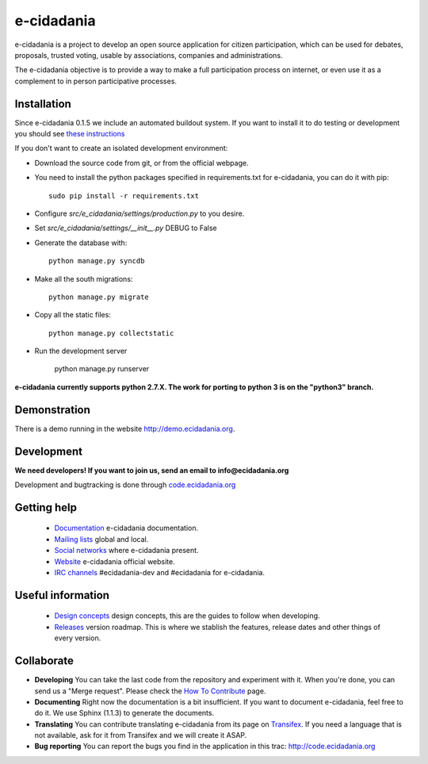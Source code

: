 e-cidadania
===========

.. image:: https://badge.fury.io/gh/cidadania%2Fe-cidadania.png
    :target: http://badge.fury.io/gh/cidadania%2Fe-cidadania
.. image:: http://i.imgur.com/BeE14Bl.png
    :target: http://python.org
.. image:: http://i.imgur.com/5ldxDJl.png
    :target: http://djangoproject.com

e-cidadania is a project to develop an open source application for citizen
participation, which can be used for debates, proposals, trusted voting,
usable by associations, companies and administrations.

The e-cidadania objective is to provide a way to make a full participation
process on internet, or even use it as a complement to in person participative
processes.

Installation
------------

Since e-cidadania 0.1.5 we include an automated buildout system. If you want to
install it to do testing or development you should see
`these instructions <https://github.com/cidadania/e-cidadania/blob/gsoc2012/docs/en/dev/environment.rst>`_

If you don't want to create an isolated development environment:

* Download the source code from git, or from the official webpage.
* You need to install the python packages specified in requirements.txt for
  e-cidadania, you can do it with pip::

    sudo pip install -r requirements.txt

* Configure *src/e_cidadania/settings/production.py* to you desire.
* Set *src/e_cidadania/settings/__init__.py* DEBUG to False
* Generate the database with::

    python manage.py syncdb

* Make all the south migrations::

    python manage.py migrate

* Copy all the static files::

    python manage.py collectstatic

* Run the development server

    python manage.py runserver

**e-cidadania currently supports python 2.7.X. The work for porting to python 3 is on the "python3" branch.**

Demonstration
-------------

There is a demo running in the website http://demo.ecidadania.org.

Development
-----------

**We need developers! If you want to join us, send an email to info@ecidadania.org**

Development and bugtracking is done through `code.ecidadania.org <http://code.ecidadania.org>`_

Getting help
------------

 * `Documentation <http://code.ecidadania.org/wiki/Documentation>`_ e-cidadania documentation.
 * `Mailing lists <http://code.ecidadania.org/wiki/MailingLists>`_ global and local.
 * `Social networks <http://code.ecidadania.org/wiki/SocialNetworks>`_ where e-cidadania present.
 * `Website <http://ecidadania.org>`_ e-cidadania official website.
 * `IRC channels <http://webchat.freenode.net>`_ #ecidadania-dev and #ecidadania for e-cidadania.

Useful information
------------------

 * `Design concepts <http://code.ecidadania.org/wiki/DesignConcepts>`_ design concepts, this are the guides to follow when developing.
 * `Releases <http://code.ecidadania.org/wiki/Releases>`_ version roadmap. This is where we stablish the features, release dates and other things of every version.

Collaborate
-----------

* **Developing** You can take the last code from the repository and experiment with it. When you're done, you can send us a "Merge request". Please check the `How To Contribute <http://code.ecidadania.org/wiki/HowToContribute>`_ page.

* **Documenting** Right now the documentation is a bit insufficient. If you want to document e-cidadania, feel free to do it. We use Sphinx (1.1.3) to generate the documents.

* **Translating**  You can contribute translating e-cidadania from its page on `Transifex <http://www.transifex.net/projects/p/ecidadania/>`_. If you need a language that is not available, ask for it from Transifex and we will create it ASAP.

* **Bug reporting** You can report the bugs you find in the application in this trac: http://code.ecidadania.org

